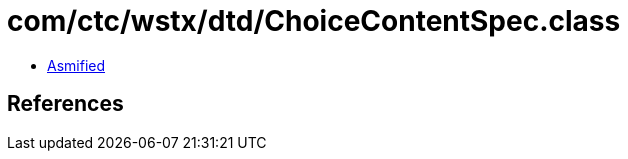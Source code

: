 = com/ctc/wstx/dtd/ChoiceContentSpec.class

 - link:ChoiceContentSpec-asmified.java[Asmified]

== References

